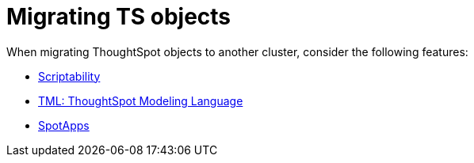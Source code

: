 = Migrating TS objects
:last_updated: 06/21/2021
:linkattrs:
:experimental:
:description: When migrating ThoughtSpot objects to another cluster, consider scriptability, ThoughtSpot modeling language (TML), and SpotApps.

When migrating ThoughtSpot objects to another cluster, consider the following features:

* xref:scriptability.adoc[Scriptability]
* xref:tml.adoc[TML: ThoughtSpot Modeling Language]
* xref:app-templates.adoc[SpotApps]